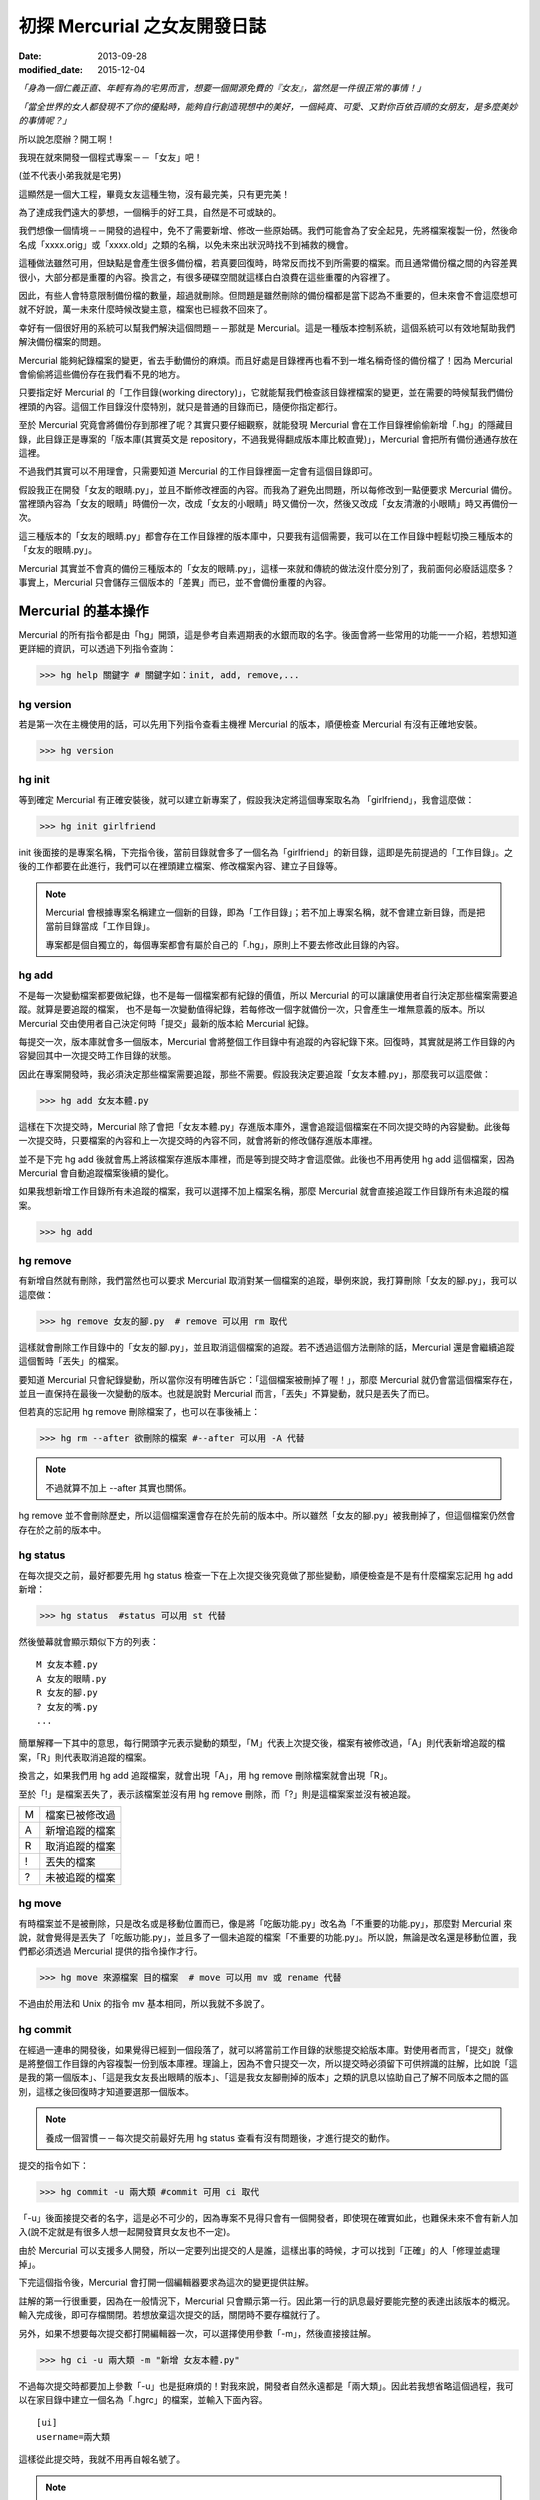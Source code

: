 初探 Mercurial 之女友開發日誌
################################

:date: 2013-09-28
:modified_date: 2015-12-04

*「身為一個仁義正直、年輕有為的宅男而言，想要一個開源免費的『女友』，當然是一件很正常的事情！」*

*「當全世界的女人都發現不了你的優點時，能夠自行創造現想中的美好，一個純真、可愛、又對你百依百順的女朋友，是多麼美妙的事情呢？」*

所以說怎麼辦？開工啊！

我現在就來開發一個程式專案－－「女友」吧！

(並不代表小弟我就是宅男)

這顯然是一個大工程，畢竟女友這種生物，沒有最完美，只有更完美！

為了達成我們遠大的夢想，一個稱手的好工具，自然是不可或缺的。

我們想像一個情境－－開發的過程中，免不了需要新增、修改一些原始碼。我們可能會為了安全起見，先將檔案複製一份，然後命名成「xxxx.orig」或「xxxx.old」之類的名稱，以免未來出狀況時找不到補救的機會。

這種做法雖然可用，但缺點是會產生很多備份檔，若真要回復時，時常反而找不到所需要的檔案。而且通常備份檔之間的內容差異很小，大部分都是重覆的內容。換言之，有很多硬碟空間就這樣白白浪費在這些重覆的內容裡了。

因此，有些人會特意限制備份檔的數量，超過就刪除。但問題是雖然刪除的備份檔都是當下認為不重要的，但未來會不會這麼想可就不好說，萬一未來什麼時候改變主意，檔案也已經救不回來了。

幸好有一個很好用的系統可以幫我們解決這個問題－－那就是 Mercurial。這是一種版本控制系統，這個系統可以有效地幫助我們解決備份檔案的問題。

Mercurial 能夠紀錄檔案的變更，省去手動備份的麻煩。而且好處是目錄裡再也看不到一堆名稱奇怪的備份檔了！因為 Mercurial 會偷偷將這些備份存在我們看不見的地方。

只要指定好 Mercurial 的「工作目錄(working directory)」，它就能幫我們檢查該目錄裡檔案的變更，並在需要的時候幫我們備份裡頭的內容。這個工作目錄沒什麼特別，就只是普通的目錄而已，隨便你指定都行。

至於 Mercurial 究竟會將備份存到那裡了呢？其實只要仔細觀察，就能發現 Mercurial 會在工作目錄裡偷偷新增「.hg」的隱藏目錄，此目錄正是專案的「版本庫(其實英文是 repository，不過我覺得翻成版本庫比較直覺)」，Mercurial 會把所有備份通通存放在這裡。

不過我們其實可以不用理會，只需要知道 Mercurial 的工作目錄裡面一定會有這個目錄即可。

.. site-image:: 1.png
    :source: 初探 Mercurial 之女友開發日誌
    :alt: 1.png

假設我正在開發「女友的眼睛.py」，並且不斷修改裡面的內容。而我為了避免出問題，所以每修改到一點便要求 Mercurial 備份。當裡頭內容為「女友的眼睛」時備份一次，改成「女友的小眼睛」時又備份一次，然後又改成「女友清澈的小眼睛」時又再備份一次。

這三種版本的「女友的眼睛.py」都會存在工作目錄裡的版本庫中，只要我有這個需要，我可以在工作目錄中輕鬆切換三種版本的「女友的眼睛.py」。

Mercurial 其實並不會真的備份三種版本的「女友的眼睛.py」，這樣一來就和傳統的做法沒什麼分別了，我前面何必廢話這麼多？事實上，Mercurial 只會儲存三個版本的「差異」而已，並不會備份重覆的內容。

.. site-image:: 2.png
    :source: 初探 Mercurial 之女友開發日誌
    :alt: 2.png

Mercurial 的基本操作
=====================

Mercurial 的所有指令都是由「hg」開頭，這是參考自素週期表的水銀而取的名字。後面會將一些常用的功能一一介紹，若想知道更詳細的資訊，可以透過下列指令查詢：

>>> hg help 關鍵字 # 關鍵字如：init, add, remove,...

hg version
---------------------

若是第一次在主機使用的話，可以先用下列指令查看主機裡 Mercurial 的版本，順便檢查 Mercurial 有沒有正確地安裝。

>>> hg version

hg init
---------------------

等到確定 Mercurial 有正確安裝後，就可以建立新專案了，假設我決定將這個專案取名為 「girlfriend」，我會這麼做：

>>> hg init girlfriend

init 後面接的是專案名稱，下完指令後，當前目錄就會多了一個名為「girlfriend」的新目錄，這即是先前提過的「工作目錄」。之後的工作都要在此進行，我們可以在裡頭建立檔案、修改檔案內容、建立子目錄等。

.. note::

    Mercurial 會根據專案名稱建立一個新的目錄，即為「工作目錄」；若不加上專案名稱，就不會建立新目錄，而是把當前目錄當成「工作目錄」。

    專案都是個自獨立的，每個專案都會有屬於自己的「.hg」，原則上不要去修改此目錄的內容。

hg add
---------------------

不是每一次變動檔案都要做紀錄，也不是每一個檔案都有紀錄的價值，所以 Mercurial 的可以讓讓使用者自行決定那些檔案需要追蹤。就算是要追蹤的檔案，
也不是每一次變動值得紀錄，若每修改一個字就備份一次，只會產生一堆無意義的版本。所以 Mercurial 交由使用者自己決定何時「提交」最新的版本給 Mercurial 紀錄。

每提交一次，版本庫就會多一個版本，Mercurial 會將整個工作目錄中有追蹤的內容紀錄下來。回復時，其實就是將工作目錄的內容變回其中一次提交時工作目錄的狀態。

因此在專案開發時，我必須決定那些檔案需要追蹤，那些不需要。假設我決定要追蹤「女友本體.py」，那麼我可以這麼做：

>>> hg add 女友本體.py

這樣在下次提交時，Mercurial 除了會把「女友本體.py」存進版本庫外，還會追蹤這個檔案在不同次提交時的內容變動。此後每一次提交時，只要檔案的內容和上一次提交時的內容不同，就會將新的修改儲存進版本庫裡。

並不是下完 hg add 後就會馬上將該檔案存進版本庫裡，而是等到提交時才會這麼做。此後也不用再使用 hg add 這個檔案，因為 Mercurial 會自動追蹤檔案後續的變化。

如果我想新增工作目錄所有未追蹤的檔案，我可以選擇不加上檔案名稱，那麼 Mercurial 就會直接追蹤工作目錄所有未追蹤的檔案。

>>> hg add

hg remove
---------------------

有新增自然就有刪除，我們當然也可以要求 Mercurial 取消對某一個檔案的追蹤，舉例來說，我打算刪除「女友的腳.py」，我可以這麼做：

>>> hg remove 女友的腳.py  # remove 可以用 rm 取代

這樣就會刪除工作目錄中的「女友的腳.py」，並且取消這個檔案的追蹤。若不透過這個方法刪除的話，Mercurial 還是會繼續追蹤這個暫時「丟失」的檔案。

要知道 Mercurial 只會紀錄變動，所以當你沒有明確告訴它：「這個檔案被刪掉了喔！」，那麼 Mercurial 就仍會當這個檔案存在，並且一直保持在最後一次變動的版本。也就是說對 Mercurial 而言，「丟失」不算變動，就只是丟失了而已。

但若真的忘記用 hg remove 刪除檔案了，也可以在事後補上：

>>> hg rm --after 欲刪除的檔案 #--after 可以用 -A 代替

.. note:: 不過就算不加上 --after 其實也關係。

.. site-image:: 3.png
    :source: 初探 Mercurial 之女友開發日誌
    :alt: 3.png

hg remove 並不會刪除歷史，所以這個檔案還會存在於先前的版本中。所以雖然「女友的腳.py」被我刪掉了，但這個檔案仍然會存在於之前的版本中。

hg status
---------------------

在每次提交之前，最好都要先用 hg status 檢查一下在上次提交後究竟做了那些變動，順便檢查是不是有什麼檔案忘記用 hg add 新增：

>>> hg status  #status 可以用 st 代替

然後螢幕就會顯示類似下方的列表：

::

    M 女友本體.py
    A 女友的眼睛.py
    R 女友的腳.py
    ? 女友的嘴.py
    ...

簡單解釋一下其中的意思，每行開頭字元表示變動的類型，「M」代表上次提交後，檔案有被修改過，「A」則代表新增追蹤的檔案，「R」則代表取消追蹤的檔案。

換言之，如果我們用 hg add 追蹤檔案，就會出現「A」，用 hg remove 刪除檔案就會出現「R」。

至於「!」是檔案丟失了，表示該檔案並沒有用 hg remove 刪除，而「?」則是這檔案案並沒有被追蹤。

=== ================
 M   檔案已被修改過 
 A   新增追蹤的檔案
 R   取消追蹤的檔案
 !   丟失的檔案
 ?   未被追蹤的檔案
=== ================

hg move
---------------------

有時檔案並不是被刪除，只是改名或是移動位置而已，像是將「吃飯功能.py」改名為「不重要的功能.py」，那麼對 Mercurial 來說，就會覺得是丟失了「吃飯功能.py」，並且多了一個未追蹤的檔案「不重要的功能.py」。所以說，無論是改名還是移動位置，我們都必須透過 Mercurial 提供的指令操作才行。

>>> hg move 來源檔案 目的檔案  # move 可以用 mv 或 rename 代替

不過由於用法和 Unix 的指令 mv 基本相同，所以我就不多說了。

hg commit
---------------------

在經過一連串的開發後，如果覺得已經到一個段落了，就可以將當前工作目錄的狀態提交給版本庫。對使用者而言，「提交」就像是將整個工作目錄的內容複製一份到版本庫裡。理論上，因為不會只提交一次，所以提交時必須留下可供辨識的註解，比如說「這是我的第一個版本」、「這是我女友長出眼睛的版本」、「這是我女友腳刪掉的版本」之類的訊息以協助自己了解不同版本之間的區別，這樣之後回復時才知道要選那一個版本。

.. note::

    養成一個習慣－－每次提交前最好先用 hg status 查看有沒有問題後，才進行提交的動作。

提交的指令如下：

>>> hg commit -u 兩大類 #commit 可用 ci 取代

「-u」後面接提交者的名字，這是必不可少的，因為專案不見得只會有一個開發者，即使現在確實如此，也難保未來不會有新人加入(說不定就是有很多人想一起開發寶貝女友也不一定)。

由於 Mercurial 可以支援多人開發，所以一定要列出提交的人是誰，這樣出事的時候，才可以找到「正確」的人「修理並處理掉」。

下完這個指令後，Mercurial 會打開一個編輯器要求為這次的變更提供註解。

.. site-image:: 4.png
    :source: 初探 Mercurial 之女友開發日誌
    :alt: 4.png

註解的第一行很重要，因為在一般情況下，Mercurial 只會顯示第一行。因此第一行的訊息最好要能完整的表達出該版本的概況。輸入完成後，即可存檔關閉。若想放棄這次提交的話，關閉時不要存檔就行了。

另外，如果不想要每次提交都打開編輯器一次，可以選擇使用參數「-m」，然後直接接註解。

>>> hg ci -u 兩大類 -m "新增 女友本體.py"

不過每次提交時都要加上參數「-u」也是挺麻煩的！對我來說，開發者自然永遠都是「兩大類」。因此若我想省略這個過程，我可以在家目錄中建立一個名為「.hgrc」的檔案，並輸入下面內容。

::

    [ui]
    username=兩大類
    
這樣從此提交時，我就不用再自報名號了。

.. note::

    .hgrc 可以用來設定 Mercurial 很多的相關功能，除了可以指定一些預設值外，還可以指定外掛等的功能。

    這個檔案可以直接建立在家目錄中，表示該使用者的所有專案都可以延用這個設定；也可以建立在專案的工作目錄裡的 .hg 目錄內，這樣就代表這個設定檔只應用在該專案中。


Mercurial 只會追蹤檔案，不能追蹤目錄。在建立一個檔案前，它會先建立檔案路徑缺少的目錄，而在刪除檔案的時候，如果路徑中的目錄變成空目錄， Mercurial 也會一併刪除這個目錄，也就是說不可能單純管理一個完全為空的目錄。

另外，並不是工作目錄裡的每一個檔案都想要追蹤(不然還要 hg add 幹麻？)，比如說「\*.pyc」、「tmp」這類型的檔案，就沒有紀錄的必要。雖然 Mercurial 不會主動紀錄沒用 hg add 追蹤的檔案，但使用 hg status 時，還是會顯示出來。而且還可能隨著時間還變得越來越多，當一堆「?」佔滿了螢幕時，使用者想砸螢幕的可能性就會上升許多。

為了解決這個問題，可以在工作目錄上建立一個名為「.hgignore」的文字檔，並在這個檔案中條列出那些類型的檔案需要忽略，比如說：

::

    syntax: glob
    *.pyc
    .*.swp
    output

第一行需要指定檔名比對的方式，比如可以選擇「glob」採用 Shell 風格或是用「regexp」代表用正規表達式比對。

.. note::

    最好把 .hgignore 列入追蹤的項目，這樣一來更動不但能保存下來，若是和別人一同開發專案時，也能直接共享這個檔案的設定。

hg revert
---------------------

人總免不了失手，當發現改錯而且改不回來的時候，果斷放棄也是也不錯的選擇。這時我們可以用 hg revert 這個指令將檔案恢復到最近一次提交前的狀態。

換言之，也就是說當我們投入了 Mercurial 溫暖的懷抱之後，想開發一個新的功能，就可以盡情開發！

想為女友新增「說話功能」？我可以直接修改「女友的嘴.py」。反正當修改失敗，而且改不回來的時候，直接利用下列指令就可以回復成最後一次提交前的狀態了：

>>> hg revert 女友的嘴.py

你可能會發現 Mercurial 除了會把「女友的嘴.py」回復成之前的狀態外，還會額外將新修改的版本(修改失敗的版本)也複製一份，並命名為「女友的嘴.py.orig」。

之所以這麼做是因為 hg revert 的功能是檔案回復到提交前的版本，也就是說新修改的內容並沒有紀錄在版本庫之中。因為沒有任何備份，所以萬一回復後的版本不如預設的話，仍有補救的機會。

當然了，雖然這是貼心之舉，但如果每次回復都還要刪除一次備份的話也很麻煩，所以其實可以加上參數「--no-backup」要求 Mercurial 不要做出備份的動作。

>>> hg revert --no-backup 女友的嘴.py #--no-backup 可以用 -C 取代。

具體而言這個指令大概有四種用途：

* 回復修改的檔案至上次提交時的狀態
* 取消用 hg add 檔案
* 回復用 hg remove 刪除的檔案
* 不是用 hg remove 刪除的檔案，也可以用這個指令回復

簡單來說，這個指令就是可以取消在提交後下的所有指令，並回復到提交時的狀態。

hg log
---------------------

不過也有可能在努力了一陣子後，才終於發現也許讓女友擁有「說話功能」正是一件「重大的錯誤」時……已經幾個版本過去了。所以現在的問題是－－我究竟該回到那一個版本呢？

幸好！我們只要透過查看版本庫的歷史，就可以判斷究竟要回到那一個版本了。至於怎麼查詢呢？可以這麼做：

>>> hg log

.. site-image:: 5.png
    :source: 初探 Mercurial 之女友開發日誌
    :alt: 5.png

這裡恐怕還是要解釋一下顯示的內容是什麼意思，簡單來說每一個版本都有幾個欄位：

**常見的欄位**

=========== ======================
 changeset   版本號：十六進制字串
 標記        此版本的別名
 使用者      提交的開發者
 日期        提交的日期
 提交摘要    此版本的註解
=========== ======================

changeset 後面無論是「版本號」還是「十六進制字串」其實都一樣代表這個版本。一般而言我們都可以用「版本號」來表示版本，如上例版本 1 即代表有「女友的腳.py」的版本。

不過後面會提到，事實上在團隊合作時，可能會發生不同開發者之間同樣版本號卻分別代表不同版本的情形，有可能會發生有別人的版本 3 和自己的版本 3 的內容是不相同的情形。所以說溝通的時候最好以版本號後面的「十六進制字串」來表示版本，因為這種表示法是絕對的、唯一的，同樣的字串表示的一定是同一個版本。

另外有些版本會有「標記」這個欄位，可以當作是這個版本的「暱稱」，可以自己定義，至於此例的「tip」則是一個特殊的名稱，是 Mercurial 自動給予的，不會固定指向同一個版本，只單純代表最新的版本，也就是可以直接用 tip 來表示最新的版本。

最後註解的部分，如果你有實驗過的話，就會發現 Mercurial 只會顯示註解的第一行，這也是之前為什麼說第一行最好就要能完整表達這個版本的概況的原因。但若想查看註解的完整內容，就可以加上參數「-v」來顯示：

>>> hg log -v

如果覺得每次都要加上「-v」來顯示完整的內容頗麻煩的話，可以在 .hgrc 設定的 [ui] 欄位多加了一行「verbose=True」：

::
    
    [ui]
    username=兩大類
    verbose=True

這樣就會預設顯示完整的註解了。

話說回來，版本會越來越多，如果全部一次都顯示在螢幕上的話，就會被一大堆訊息淹沒，所以我們可以只顯示個別版本的訊息或顯示少數幾個版本的訊息就好了。

>>> hg log -r 1 #只顯示版本 1 的資訊

>>> hg log -r 1 -r 3 #只顯示版本 1 和版本 3 的資訊

>>> hg log -r 1:3 #只顯示版本 1 到版本 3 的資訊

參數「-r」後面接代表要顯示的版本，其中版本可以用範圍來表示。

hg diff
---------------------

等等！雖然 hg log 確實可以幫助我們約略了解有那些版本和不同版本之間的變化，得知有的女友有長腳、有的沒有。但是註解寫得清不清楚卻是很重要的關鍵！人都是會偷懶的動物，就算出現：

::

    修正了幾個 bug

這種註解也不會覺得奇怪，這樣使用 hg log 就看不出來了。

這時 hg diff 就可以派上用場了！這個指令可以查看不同版本之間檔案內容變化的細節。至於顯示的格式因為就和 Unix 指令中的 diff(Unified format) 一樣，所以我不多解釋。

>>> hg diff -r 0 -r 2 #比較版本 1 和版本 2 內容的差別。

::

    diff -r 2ef6d7097cc8 -r dbe19235ea1e 女友本體.py
    --- a/女友本體.py       Tue Aug 19 20:58:05 2013 +0800
    +++ b/女友本體.py      Tue Aug 19 21:05:43 2013 +0800
    @@ -1,1 +1,1 @@
    -本體
    +修改後的本體
    
這樣我就可以很清楚的看出來原來是「女友本體.py」被修改過了。檔案裡面的第一行「本體」被改成了「修改後的本體」。

hg cat
---------------------

除了看檔案在不同版本之間的變化外，其實我們也可以直接查看某一個檔案在某一個版本的內容為何？我們可以利用 hg cat 直接顯示一個檔案在某一個版本的完整內容，如：

>>> hg cat -r 1 女友本體.py

參數「-r」後面接的欲查看的版本。這個指令的意思是查看「女友本體.py」在版本 1 時的內容。

hg update
---------------------

在確認要回到那一個版本後，便可以利用 hg update 幫助我們完成這個任務了。這個指令的功能是將工作目錄的內容回復成指定的版本，實際的操作如下：

>>> hg update -r 版本 #update 可以用 up 取代

基本上參數「-r」都是代表版本，這裡也不例外。在這個指令中，如果不加上這個參數的話，默認會回到最新的版本(tip)。透過這個功能，我們就可以回到之前某一個時間點後再重新開始，而且同樣可以提交，只是多出一個分支，變成有多個「頭(head)」的狀態，之前分支並不會刪除，一樣可以透過 hg update 回到該版本。

.. site-image:: 6.png
    :source: 初探 Mercurial 之女友開發日誌
    :alt: 6.png

使用的時候，如果工作目錄中還有尚未提交的修改，Mercurial 就會主動嘗試解決這個問題，將兩個版本盡量完美的結合，假設新的版本中多了一個檔案「女友的內褲.py」，回到舊版本時這個檔案就會保留在工作目錄中。但整體而言，這應該不是我們所希望看到的情況，所以若還想保留當前工作目錄的版本，就先提交吧！反之若覺得不需要保留新修改的版本時，就可以加上參數「--clean」放棄修改的內容：

>>> hg update --clean -r 版本 #--clean 可以用 -C 取代

這裡再提一個小功能，對於常穿梭在各個版本之間的人，有時可能會發生搞不清楚現在自己在那一個版本的情況，碰到這種情況，便可以使用下列指令查詢：

>>> hg parent

這樣便會回傳使用者當前的版本資訊。

小結
---------------------

對單獨的開發者來說，上面提到的功能就已經相當夠用了，這裡我整理出一個簡易的開發流程，這只是個參考，工作流程因為而異，愉快就好。

1. 使用 hg init 開新專案，並且用 hg add 追蹤想追蹤的檔案。
2. 盡情修改已追蹤的檔案, 直到完成一個段落。
3. 測試效果，如果覺得效果不錯，那就提交內容給版本庫，反之效果不好的話，就使用 hg revert 回復到最後提交的版本或用 hg update 回到別的版本。
4. 重覆上一個步驟，直到完成為止。

團隊合作開發
======================

對於個人開發者來說，之前提到的功能就已經非常實用了，但 Mercurial 的功能並不僅於此，多人團隊開發才是它發揮真正實力的場合。

多人開發的困難點有很多。舉例而言，若是多人開發，那麼每個人都必須人手一份原始碼，這樣才能得到最大的效益，但由於每個人都有權限修改，所以當我在修改一份原始碼時，我很難保證是不是別人也正在處理同一份原始碼。我也不能保證我現在正在處理的問題，是不是別人早就處理好了，只是我手上的原始碼的版本不夠新罷了。另一方面，如果後來出事了，也很難找出到底是誰幹的好事。

不過話說回來，其實我們通常不是害怕兩個人同時開發了同一個功能，畢竟只要事先分配好了，這些都不是個問題，真正的問題在於「當甲開發了 A 功能，而乙開發了 B 功能，我要怎麼把這兩份原始碼輕鬆地合而為一而不會出事呢？」，這才是大問題！

使用 Mercurial 的好處就在這裡，雖然它沒有神奇到可以自動完全解決合併時發生的所有問題，但它的好處是能夠提供足夠的資訊協助我們處理問題。這版本是誰寫？用 hg log 即可，與要合併的版本內容差在那裡？用 hg diff 查看。甚至在大部分的情況下，Mercurial 可以直接幫我們合併兩個版本的內容(當然使用者還是得檢查一下有沒有問題)。

詳細的內容，後面會介紹。

hg clone
---------------------

隨著時間過去，自然也有不少「有識人士」能認同小弟我的「理想」，認同開發出一個女友能讓世界變得更加美好……那麼接下來的問題就是－－要怎麼讓新來的開發者能夠輕鬆取得我開發的成果並且能在開發時與我共同享受 Mecurial 所帶來的美好呢？首先，自然要先取得我的程式碼和版本庫資訊，該怎麼做呢？這麼做即可：

>>> hg clone 來源位置(我工作目錄的位置) [目標位置]

這樣一來，目標位置就會產生一個工作目錄，如果不填「目標位置」的話，就會在當前目錄。這個新的目錄除了程式碼外，也會有一份內容完整的版本庫(.hg)，直觀來說 hg clone 做的事其實就像是直接把來源的工作目錄複製到目標位置而已。

事實上，不管使用什麼方法，對方只要能的取得一份完整工作目錄就行了。我們甚至可以選擇用手動的方式複製一份工作目錄傳給對方，反正都可以達成一樣的目的。

話說回來，這個方法自然還是和手動複製有一點差別，首先是這個方法可以支援不同的傳遞媒介，比如說我們可以使用下列幾種來源：

::

    /home/marco79423/girlfriend                 #檔案路徑
    http://marco79423.twbbs.org/girlfriend      #網址
    ssh://hg@bucket.org/marco79423/girlfriend   #SSL

又比如說，假設來源位置和目標位置是同一檔案系統的話，hg clone 複雜的速度還會快一點，而且所佔的空間也會少一點，理由是因為其採用一種稱為「寫時複製」的方式，如果沒有改變內容的話，會使用類似「捷徑」的方式共用同一份資料，直到修改時才會真的複製出一份。

不過大體而言，我們可以想像就是單純把工作目錄複製過去，所以對方也擁有了一份完整的版本庫，換言之，就算複製過去的那一霎那，自己的電腦馬上爆炸，而且衝上了青天，方圓百里立刻被轟成了飛灰……也沒什麼關係。因為還有一份完整的「女友」在對方那兒。也就是說，使用 Mercurial 開發時，每一位開發者都代表一份完整的備份，這樣可以讓寶貝「女友」更加安全。

hg pull
---------------------

既然每位開發者都會有一份屬於自己的版本庫，那麼版本庫之間自然也必須有方法可以互相交流，才能保證每一個版本庫的內容都是一致的。因此 Mercurial 提供了「推送」和「拉回」兩種動作給我們使用。

.. site-image:: 7.png
    :source: 初探 Mercurial 之女友開發日誌
    :alt: 7.png

「推送」指的是將自己的版本庫推送給別人，而「拉回」則是將別人的版本庫推回給自己。

至於實際上要怎麼運作呢？雖然確實可以開發者兩兩互相交流版本庫，但這樣不太能保證交流的版本確實是最新的，所以通常我們會選擇其中一個版本庫當作標準，比如說眾人共同覺得小弟我最仁義正直，所以決定以我的版本庫為標準。那麼對於其餘的開發者而言，只要每次在開工前都先從我的版本庫「拉回」新的版本，就可以保證自己擁有的版本是目前最新的，然後才開始工作。等到終於開發完一個段落並且提交了新的版本後，再將新版本「推送」給我。這樣別人就可以透過我的版本庫取得當前最新的版本(有點繞口，對吧？)。

那麼要如何拉回別人新的版本庫呢？可以這做做：

>>> hg pull [目標位置]

「目標位置」指的是對方的版本庫，也就是從對方的版本庫拉回最新的版本給自己的版本庫。其實 pull 後面的「目標位置」可以省略，因為 Mercurial 會自動採用預設的位置，若專案是由 hg clone 取得的話，預設的位置就會是 hg clone 的來源位置。

當然我們也可以自行指定預設的位置，只要在工作目錄的「.hg」裡建立一個名為「.hgrc」的文字檔，並在裡面加上：

::

    [path]
    default = 來源位置

就行了。Mercurial 會自動推送到這裡填的「來源位置」。

看到「.hgrc」這個檔名，想必聰明的你就能猜到這和之前提到在家目錄建的「.hgrc」的其實是一樣的，先前提到的設定也可以寫進這個檔案中，差別是放在這裡的「.hgrc」的設定只限於這個專案使用。

要注意的是「拉回」的只是版本庫的資訊，工作目錄的內容並沒有變化，因此「拉回」後記得使用 hg update 更新至最新的版本。

hg push
---------------------

至於推送的方法也是大致相同，可以這麼做：

>>> hg push [目標位置]

也就是我要將我的版本庫裡最新的版本推送給對方。

這裡要提一下，實際上我們實行「推送」和「拉回」動作時，對象通常不會是一個開發者的工作目錄，雖然不是不行，但卻不是個好方法，畢竟隨便更動別人家目錄的內容不是有點怪怪的嗎？

所以說最常見的情況是會為專案建立一個伺服器使用，以伺服器的版本庫當作標準，實行「拉回」和「推送」。不過這對一般人而言，似乎有點壓力，所以不是本文的範疇。有一個更簡單的做法就是請別人來託管，這樣就不會有任何技術上的壓力了。有很多網站都有提供類似的服務，比如說好用的 Bitbucket 就是不錯的例子，不但專案個數和大小都沒有限制，而且還是完全免費的。詳細的做法可以參見官網，並不難使用。設定完後，就可以使用類似下面的語法「推送」和「拉回」版本庫了。

>>> hg pull http://bitbucket.org/使用者帳號/專案名稱

>>> hg push http://bitbucket.org/使用者帳號/專案名稱

hg merge
---------------------

雖然剛開始開發的時候大家的版本庫都是一樣的，但隨著時間過去，開發者們會不斷地提交各自的修改給版本庫，開發者 A 提交了自己的版本，開發者 B 也提交了自己的版本，假設開發者 A 和開發者 B 在版本 1 的時候都是相同的，但隨著各自修改和提交，就會出現不同內容的版本 2、版本 3 同時並行。

.. site-image:: 8.png
    :source: 初探 Mercurial 之女友開發日誌
    :alt: 8.png

碰到了這種情況，我們就不能隨便使用「推送」的動作了，因為現在已經出現問題了，如果要「推送」的話，就必須先把問題解決。

雖然不能「推送」，但我們還是可以做「拉回」的動作。不過「拉回」後就會發生上圖 8 的情況。出現了多個頭(head)的情況，由於 Mercurial 不知道那一個才是真正的頭(head)，所以我們必須處理這個問題。

.. note:: 想知道現在是不是多個頭(head)的情況？可以使用 hg heads 來查看現在有那些頭(head)。

但其實無論選擇那一個當真正的頭都不對，因為我們想要的應該是同時擁有兩個人的開發成果才對，也就是說我們必須將這兩個頭版本的成果「合併」起來，怎麼做呢？我們可以為兩個頭版本各自準備兩個資料夾，然後再分別比對每一個檔案，找我們要的片斷，修正成正確的版本，再檢查......停！打住！顯然我們不用這麼麻煩，因為我們有使用 Mercurail(得意)！

這時，我們就可以使用 Mercurial 的合併功能了，語法如下：

>>> hg merge [目標版本] #此例其實不需要填寫「目標版本」，因為已經出現多個頭的問題了，Mercurial 自然知道要優先合併那一個版本。

這樣一來 Mercurial 就會先幫助我們完成初步合併的動作，畢竟 Mercurial 紀錄的是每一個變動，所以版本之間的合併，只要不發生衝突，並不是沒辦法推算出來。比如說你新增了「女友的肚子.py」，而我修改了「女友的鼻子.py」這合併起來自然不會有問題。

雖然大部分的情況下，Mercurial 都會自動幫助我們解決，但也不是每次都能這麼輕鬆，還是有一些情況必須我們自己解決。Mercurial 這時會很聰明的試著呼叫所有可以處理的工具幫助我們完成合併。

合併後的成果會放在工作目錄裡，我們可以仔細檢查工作目錄的內容有沒有問題，也許某些細節還需要再調整，等確定沒有問題後，我們還要再將成果提交才算真正完成合併的工作。

.. site-image:: 9.png
    :source: 初探 Mercurial 之女友開發日誌
    :alt: 9.png

你可能有注意到每一次提交後，版本號都會加一，由於每個開發者都會提交自己的版本，所以當出現分支時，就會發生雖然是同一個版本號但是實際上代表不同版本的情況。這也是為什麼之前說不要使用版本號和別的開發者溝通的原因。

hg branch
---------------------

看到這裡，想必應該有人會有一個疑問－－為什麼要讓所有人都有自己的版本庫呢？只有一個的話不就不需要考慮版本庫分支或合併的問題了嗎？

這是自然是有原因的，除了之前提到可以有更好的備份效果外，效能也會有所提升，因為如果每個人都要直接和同一個版本庫溝通的話，這個版本庫的運行就會很吃力，但若使用分散式的方式，多少可以就可以幫忙分擔一些流量了。反正每一個人的版本庫都是完整的，所以我們不見得一定要從誰的版本庫取得最新的版本。

另一個很重要的原因是假設我現在要開發一個功能，而這個功能有點複雜，一次我只能寫完一個部分，那麼當我寫完成一段落時，到底該不該提交給版本庫呢？若一旦提交了，別人可能就會受到那份不完善的程式碼影響(結下仇恨的因子)。

但如果我真的寫完後才提交，那就失去了使用版本控制的意義了，只要中途出現了差錯，就會沒辦法回復，只能砍掉重寫。

如果每一個人都有自己的版本庫的話，就不會有這樣的問題了。我一樣可以寫完一個片段就提交，反正只會提交到自己的版本庫，並不會影響到別人。等到程式碼穩定以後再和別人的版本庫交流就行了，相對比較不會出問題。

話說回來，這樣似乎還是有一個問題－－只要程式碼還沒穩定，我就永遠不能別人的版本庫同步了。不然一樣還是會影響到別人，強迫別人「享受」你未完成的程式碼的結果就是累積了新的仇恨值。但如果一直都不同步的話，又有誰知道你有沒有在工作呢？

其實有一個更好的方法，那就是使用「分支(branch)」的功能，每寫一個功能，就多開一個分支，要開發「女友的肚臍.py」就開一個肚臍分支，要開發「女友的性別.py」就新開一個性別分支。每個人各自開一個新分支，等到新功能開發完成後，再和主幹合併即可。感覺就像是之前提到的多個頭的情況，差別是這次是我們主動做分支而已，要合併時一樣可以用 hg merge 合併。

這樣一來，就算別人沒有開發完成，同步的時候也只會看到一個未完成的分支而已，主幹(預設的分支)還是開發完成而且穩定的程式碼。而且就算開發失敗了也無關緊要，只要放棄這個分支即可。另一方面，我們還可以透過這些分支掌握別人的開發進度。

至於開新分支的方式如下：

>>> hg branch 分支名稱

下完這個指令後，之後所有的提交都會改在這個分支上進行，並不會影響主幹的內容，除了主幹可以開分支外，分支也可以繼續開分支，無限分支下去。如果想切換不同的分支時，可以使用：

>>> hg update 目標分支名稱 #update 一樣可以用 up 取代

切換不同的分支，其中「default」代表主幹，也就是預設的分支，如果沒有開啟別的分支的話，預設的提交都是在這個分支上進行。
如果 hg branch 後面不加上目標分支的話，就會回傳目前所在的分支為何。

當分支的內容開發完成，我們可以要求 Mercurial 將分支的內容合併回主幹。由於 hg merge 做的事是將目標版本的內容合併入當前所在的版本中，因此我們必須先回到主幹後才能進行合併：

>>> hg up default

>>> hg merge 分支名稱

合併的過程與之前提到的做法相同，碰到衝突必須解決，然後提交後才算完成合併。

如果分支的工作完全搞定後，我們可以提交最後一次，並透過參數「--close-branch」關閉這個分支。

>>> hg commit -m "分支開發完成" --close-branch  #commit 可以用 ci 取代

.. note:: 如果有使用分支的話，建議每次提交時註解都要加上所在的分支名稱，以方便查看。

此外，我們可以使用：

>>> hg branches

查看目前有那些分支正在進行，已經關閉的分支不會列在上面。但要注意的是就算已經關閉了，也不能再開一個同名的分支(不用擔心不小心犯錯，因為用了同樣的名稱 Mercurial 會慘叫給你看)。

分支的應用相當廣泛，舉例來說，我們可以區分「default」和「dev」兩個主要分支，「default」代表發行版，「dev」則代表開發版。「dev」分支代表軟體的最新進展，永遠不會關閉，會不斷地開發新的功能(可以從這個分支再分支出去)，等到覺得可以了以後，再合併至「default」，然後「dev」則繼續開發新功能。

之所以這麼做的原因是假設發行的版本出現 bug 了，但我還想要繼續開發新功能，而團隊這麼多人，自然會需要有人開發新功能，有人處理 bug，總不能把 bug 全部處理完以後才開發新功能，這是耗費人力的做法。

而採用這種模式的話，某些人可以在「default」分支負責努力解決 1.0 的 bug，而負責「dev」分支的人，則繼續開發 2.0 的新功能，等到 1.0 的 bug 處理完以後，便可直接發佈 1.1。

可是開發中的 2.0 一樣可能會隱含 1.0 的 bug 呀？難道也要重新修改一遍嗎？不需要！
因為我們可以反過來將「default」合併至「dev」分支，這樣「dev」隱含的 bug 也就一併被處理了。

戲法人人會變，巧妙各有不同，其實怎麼使用都可以，舉例來說「女友」的開發者們可能不都像本作者一樣正直仁義善良，所以「個別的」開發者也可以另外開一個只共用部分程式碼的特殊分支，像是「十八禁」分支之類的。這樣用當然也行，要知道工具就是拿來用的，使用愉快就好了，不要反而被工具束縛。

.. note:: 實際使用的時候，你可能會發現 Mercurial 會推薦使用 hg bookmark，這是新版本推薦使用的功能，不過這裡有一些爭議，有些人不喜歡這個功能，還是比較推薦使用 hg branch(比如說我，守舊派一隻)，你可以在網路上找到相關的討論。

總結
---------------------

最後再整理一下新版本的工作流程(一樣是因人而異，你爽就好)：

1. 使用 hg init 開新專案或使用 hg clone 複製別人的專案
2. 如果有一段時間沒工作的話，先使用 hg pull 取得最新的版本內容，再用 hg update 更新到最新版本
3. 盡情修改已追蹤的檔案, 直到完成一個段落
4. 測試效果，如果覺得效果不錯，那就提交內容給版本庫，反之效果不好的話，就使用 hg revert 回復到最後提交的版本或用 hg update 回到別的版本。
5. 當成果穩定後，使推送至伺服器。
    * 如果發現自己不是最新的版本，便用 hg pull 取得最新的版本，再用 hg merge 合併，直到確定沒問題後，提交合併的版本，再進行推送。  
6. 重覆上一個步驟，直到完成為止。

至於只是想惡搞，想實驗新功能，可以直接使用 hg clone 複製一份，然後再上面修改。反正只要沒有推送，就不會影響到別人，而反過來說，萬一寫得太好了，也可以選擇推送，一切取決於自己。

最後做個總結，雖然沒有把所有的功能講完，有很多好用的功能還沒有提到，不過了解目前的這些功能，應該就可以很好的工作了，至於比較進階的功能等以後有機會寫「再探 Mercurial」的時候再說吧。